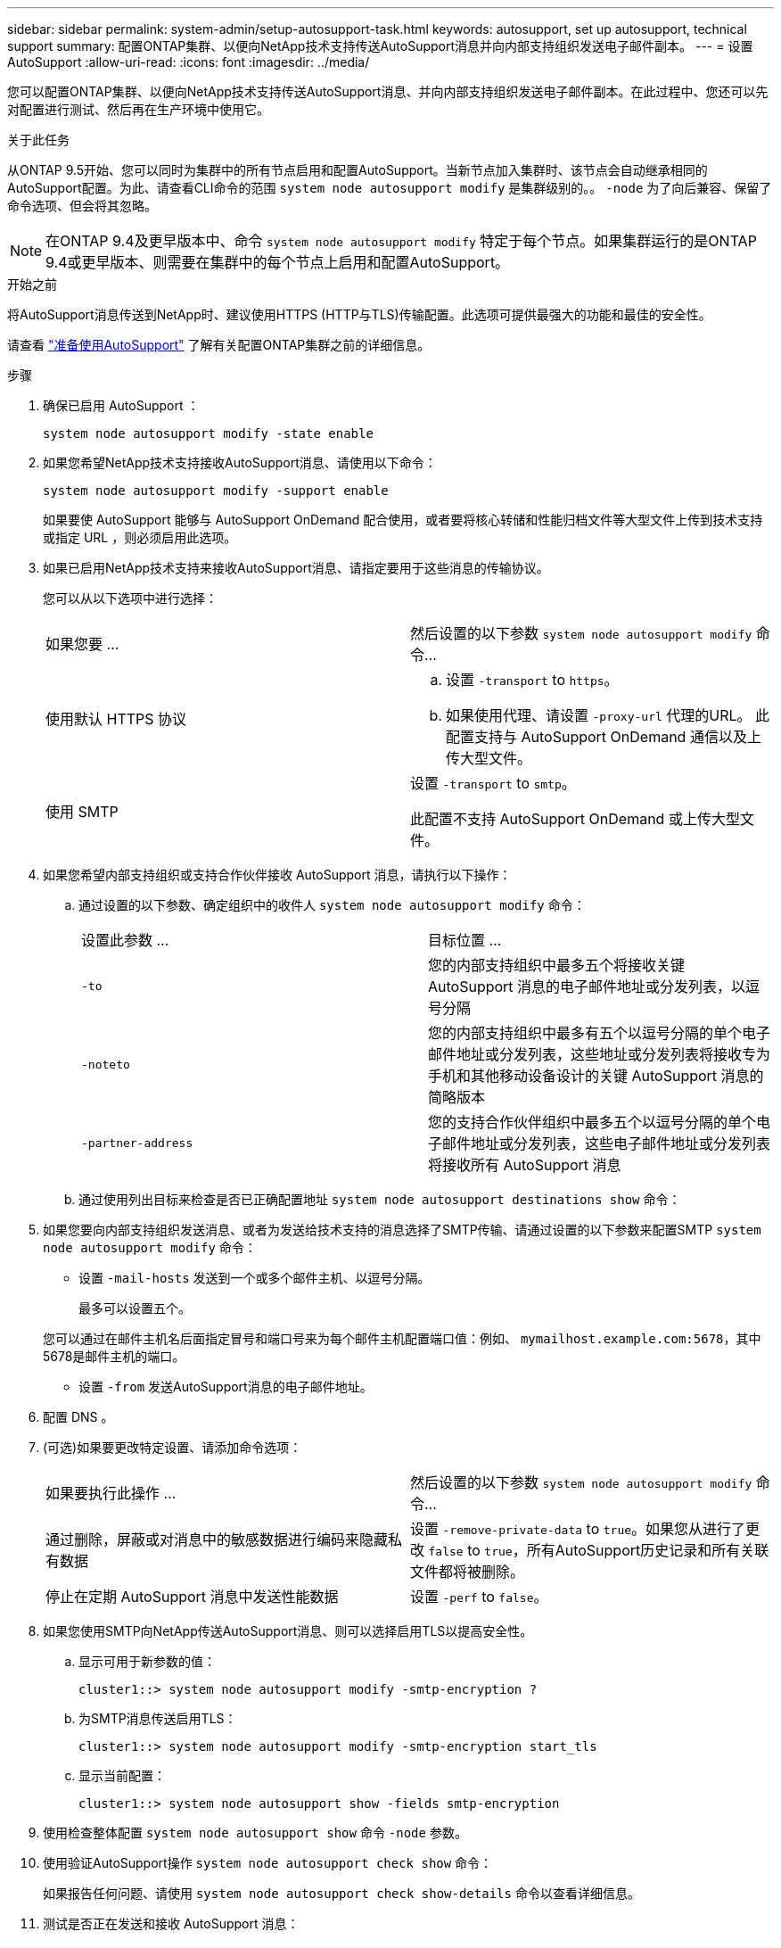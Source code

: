 ---
sidebar: sidebar 
permalink: system-admin/setup-autosupport-task.html 
keywords: autosupport, set up autosupport, technical support 
summary: 配置ONTAP集群、以便向NetApp技术支持传送AutoSupport消息并向内部支持组织发送电子邮件副本。 
---
= 设置 AutoSupport
:allow-uri-read: 
:icons: font
:imagesdir: ../media/


[role="lead"]
您可以配置ONTAP集群、以便向NetApp技术支持传送AutoSupport消息、并向内部支持组织发送电子邮件副本。在此过程中、您还可以先对配置进行测试、然后再在生产环境中使用它。

.关于此任务
从ONTAP 9.5开始、您可以同时为集群中的所有节点启用和配置AutoSupport。当新节点加入集群时、该节点会自动继承相同的AutoSupport配置。为此、请查看CLI命令的范围 `system node autosupport modify` 是集群级别的。。 `-node` 为了向后兼容、保留了命令选项、但会将其忽略。


NOTE: 在ONTAP 9.4及更早版本中、命令 `system node autosupport modify` 特定于每个节点。如果集群运行的是ONTAP 9.4或更早版本、则需要在集群中的每个节点上启用和配置AutoSupport。

.开始之前
将AutoSupport消息传送到NetApp时、建议使用HTTPS (HTTP与TLS)传输配置。此选项可提供最强大的功能和最佳的安全性。

请查看 link:requirements-autosupport-reference.html["准备使用AutoSupport"] 了解有关配置ONTAP集群之前的详细信息。

.步骤
. 确保已启用 AutoSupport ：
+
[listing]
----
system node autosupport modify -state enable
----
. 如果您希望NetApp技术支持接收AutoSupport消息、请使用以下命令：
+
[listing]
----
system node autosupport modify -support enable
----
+
如果要使 AutoSupport 能够与 AutoSupport OnDemand 配合使用，或者要将核心转储和性能归档文件等大型文件上传到技术支持或指定 URL ，则必须启用此选项。

. 如果已启用NetApp技术支持来接收AutoSupport消息、请指定要用于这些消息的传输协议。
+
您可以从以下选项中进行选择：

+
|===


| 如果您要 ... | 然后设置的以下参数 `system node autosupport modify` 命令... 


 a| 
使用默认 HTTPS 协议
 a| 
.. 设置 `-transport` to `https`。
.. 如果使用代理、请设置 `-proxy-url` 代理的URL。
此配置支持与 AutoSupport OnDemand 通信以及上传大型文件。




 a| 
使用 SMTP
 a| 
设置 `-transport` to `smtp`。

此配置不支持 AutoSupport OnDemand 或上传大型文件。

|===
. 如果您希望内部支持组织或支持合作伙伴接收 AutoSupport 消息，请执行以下操作：
+
.. 通过设置的以下参数、确定组织中的收件人 `system node autosupport modify` 命令：
+
|===


| 设置此参数 ... | 目标位置 ... 


 a| 
`-to`
 a| 
您的内部支持组织中最多五个将接收关键 AutoSupport 消息的电子邮件地址或分发列表，以逗号分隔



 a| 
`-noteto`
 a| 
您的内部支持组织中最多有五个以逗号分隔的单个电子邮件地址或分发列表，这些地址或分发列表将接收专为手机和其他移动设备设计的关键 AutoSupport 消息的简略版本



 a| 
`-partner-address`
 a| 
您的支持合作伙伴组织中最多五个以逗号分隔的单个电子邮件地址或分发列表，这些电子邮件地址或分发列表将接收所有 AutoSupport 消息

|===
.. 通过使用列出目标来检查是否已正确配置地址 `system node autosupport destinations show` 命令：


. 如果您要向内部支持组织发送消息、或者为发送给技术支持的消息选择了SMTP传输、请通过设置的以下参数来配置SMTP `system node autosupport modify` 命令：
+
** 设置 `-mail-hosts` 发送到一个或多个邮件主机、以逗号分隔。
+
最多可以设置五个。

+
您可以通过在邮件主机名后面指定冒号和端口号来为每个邮件主机配置端口值：例如、 `mymailhost.example.com:5678`，其中5678是邮件主机的端口。

** 设置 `-from` 发送AutoSupport消息的电子邮件地址。


. 配置 DNS 。
. (可选)如果要更改特定设置、请添加命令选项：
+
|===


| 如果要执行此操作 ... | 然后设置的以下参数 `system node autosupport modify` 命令... 


 a| 
通过删除，屏蔽或对消息中的敏感数据进行编码来隐藏私有数据
 a| 
设置 `-remove-private-data` to `true`。如果您从进行了更改 `false` to `true`，所有AutoSupport历史记录和所有关联文件都将被删除。



 a| 
停止在定期 AutoSupport 消息中发送性能数据
 a| 
设置 `-perf` to `false`。

|===
. 如果您使用SMTP向NetApp传送AutoSupport消息、则可以选择启用TLS以提高安全性。
+
.. 显示可用于新参数的值：
+
[listing]
----
cluster1::> system node autosupport modify -smtp-encryption ?
----
.. 为SMTP消息传送启用TLS：
+
[listing]
----
cluster1::> system node autosupport modify -smtp-encryption start_tls
----
.. 显示当前配置：
+
[listing]
----
cluster1::> system node autosupport show -fields smtp-encryption
----


. 使用检查整体配置 `system node autosupport show` 命令 `-node` 参数。
. 使用验证AutoSupport操作 `system node autosupport check show` 命令：
+
如果报告任何问题、请使用 `system node autosupport check show-details` 命令以查看详细信息。

. 测试是否正在发送和接收 AutoSupport 消息：
+
.. 使用 `system node autosupport invoke` 命令 `-type` 参数设置为 `test`：
+
[listing]
----
cluster1::> system node autosupport invoke -type test -node node1
----
.. 确认 NetApp 正在接收您的 AutoSupport 消息：
+
[listing]
----
system node autosupport history show -node local
----
+
最新传出AutoSupport消息的状态最终应更改为 `sent-successful` 所有适当的协议目标。

.. (可选)通过检查为配置的任何地址的电子邮件来确认AutoSupport消息正在发送到您的内部支持组织或您的支持合作伙伴 `-to`， `-noteto`或 `-partner-address`  的参数 `system node autosupport modify` 命令：



